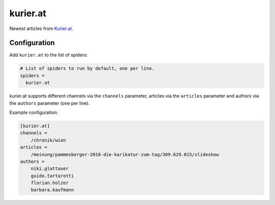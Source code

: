 .. _spider_kurier.at:

kurier.at
---------
Newest articles from Kurier.at_.

Configuration
~~~~~~~~~~~~~
Add ``kurier.at`` to the list of spiders:

.. code-block:: ini

   # List of spiders to run by default, one per line.
   spiders =
     kurier.at

kurier.at supports different channels via the ``channels`` parameter, articles
via the ``articles`` parameter and authors via the ``authors`` parameter (one
per line).

Example configuration:

.. code-block:: ini

    [kurier.at]
    channels =
        /chronik/wien
    articles =
        /meinung/pammesberger-2018-die-karikatur-zum-tag/309.629.015/slideshow
    authors =
        niki.glattauer
        guido.tartarotti
        florian.holzer
        barbara.kaufmann

.. _Kurier.at: https://kurier.at
